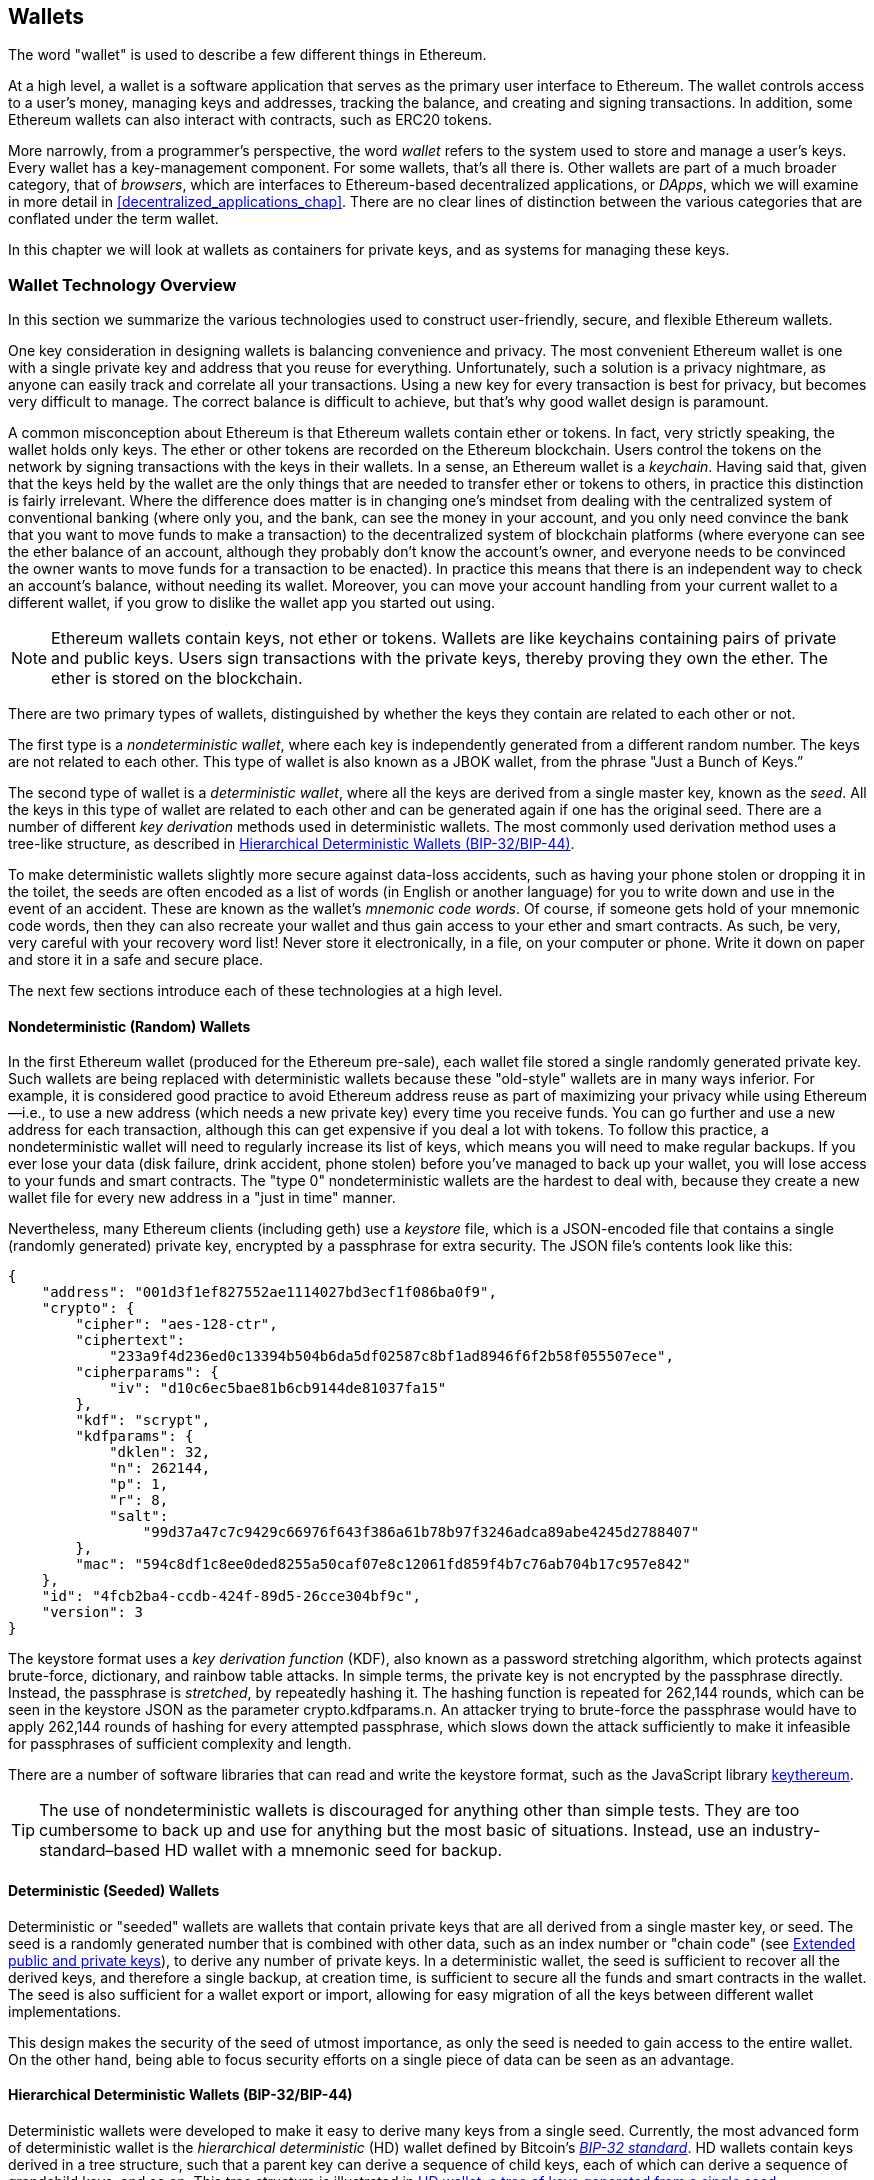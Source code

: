 [[wallets_chapter]]
== Wallets

((("wallets", id="ix_05wallets-asciidoc0", range="startofrange")))The word "wallet" is used to describe a few different things in Ethereum.

At a high level, a wallet is a software application that serves as the primary user interface to Ethereum. The wallet controls access to a user's money, managing keys and addresses, tracking the balance, and creating and signing transactions. In addition, some Ethereum wallets can also interact with contracts, such as ERC20 tokens.

((("wallets","defined")))More narrowly, from a programmer's perspective, the word _wallet_ refers to the system used to store and manage a user's keys. Every wallet has a key-management component. For some wallets, that's all there is. Other wallets are part of a much broader category, that of _browsers_, which are interfaces to Ethereum-based decentralized applications, or _DApps_, which we will examine in more detail in <<decentralized_applications_chap>>. There are no clear lines of distinction between the various categories that are conflated under the term wallet.

In this chapter we will look at wallets as containers for private keys, and as systems for managing these keys.

[[wallet_tech_overview]]
=== Wallet Technology Overview

((("wallets","technology overview", id="ix_05wallets-asciidoc1", range="startofrange")))In this section we summarize the various technologies used to construct user-friendly, secure, and flexible Ethereum wallets.

One key consideration in designing wallets is balancing convenience and privacy. The most convenient Ethereum wallet is one with a single private key and address that you reuse for everything. Unfortunately, such a solution is a privacy nightmare, as anyone can easily track and correlate all your transactions. Using a new key for every transaction is best for privacy, but becomes very difficult to manage. The correct balance is difficult to achieve, but that's why good wallet design is paramount.

A common misconception about Ethereum is that Ethereum wallets contain ether or tokens. In fact, very strictly speaking, the wallet holds only keys. The ether or other tokens are recorded on the Ethereum blockchain. Users control the tokens on the network by signing transactions with the keys in their wallets. ((("keychains")))In a sense, an Ethereum wallet is a _keychain_. Having said that, given that the keys held by the wallet are the only things that are needed to transfer ether or tokens to others, in practice this distinction is fairly irrelevant. Where the difference does matter is in changing one's mindset from dealing with the centralized system of conventional banking (where only you, and the bank, can see the money in your account, and you only need convince the bank that you want to move funds to make a transaction) to the decentralized system of blockchain platforms (where everyone can see the ether balance of an account, although they probably don't know the account's owner, and everyone needs to be convinced the owner wants to move funds for a transaction to be enacted). In practice this means that there is an independent way to check an account's balance, without needing its wallet. Moreover, you can move your account handling from your current wallet to a different wallet, if you grow to dislike the wallet app you started out using.

[NOTE]
====
Ethereum wallets contain keys, not ether or tokens. Wallets are like keychains containing pairs of private and public keys. Users sign transactions with the private keys, thereby proving they own the ether. The ether is stored on the blockchain.
====

There are two primary types of wallets, distinguished by whether the keys they contain are related to each other or not.

((("nondeterministic (random) wallets", id="ix_05wallets-asciidoc2", range="startofrange")))((("random (nondeterministic) wallets", id="ix_05wallets-asciidoc3", range="startofrange")))((("wallets","nondeterministic", id="ix_05wallets-asciidoc4", range="startofrange")))The first type is a _nondeterministic wallet_, where each key is independently generated from a different random number. The keys are not related to each other. ((("JBOK wallets", seealso="nondeterministic (random) wallets")))This type of wallet is also known as a JBOK wallet, from the phrase "Just a Bunch of Keys.&#x201d;

((("deterministic (seeded) wallets","defined")))((("wallets","deterministic")))The second type of wallet is a _deterministic wallet_, where all the keys are derived from a single master key, known as the _seed_. All the keys in this type of wallet are related to each other and can be generated again if one has the original seed. ((("key derivation methods")))There are a number of different _key derivation_ methods used in deterministic wallets. The most commonly used derivation method uses a tree-like structure, as described in <<hd_wallets>>.

((("mnemonic code words")))((("seeds","mnemonic code words for")))To make deterministic wallets slightly more secure against data-loss accidents, such as having your phone stolen or dropping it in the toilet, the seeds are often encoded as a list of words (in English or another language) for you to write down and use in the event of an accident. These are known as the wallet's _mnemonic code words_. Of course, if someone gets hold of your mnemonic code words, then they can also recreate your wallet and thus gain access to your ether and smart contracts. As such, be very, very careful with your recovery word list! Never store it electronically, in a file, on your computer or phone. Write it down on paper and store it in a safe and secure place.

The next few sections introduce each of these technologies at a high level.


[[random_wallet]]
==== Nondeterministic (Random) Wallets

In the first Ethereum wallet (produced for the Ethereum pre-sale), each wallet file stored a single randomly generated private key. Such wallets are being replaced with deterministic wallets because these "old-style" wallets are in many ways inferior. For example, it is considered good practice to avoid Ethereum address reuse as part of maximizing your privacy while using Ethereum&#x2014;i.e., to use a new address (which needs a new private key) every time you receive funds. You can go further and use a new address for each transaction, although this can get expensive if you deal a lot with tokens. To follow this practice, a nondeterministic wallet will need to regularly increase its list of keys, which means you will need to make regular backups. If you ever lose your data (disk failure, drink accident, phone stolen) before you've managed to back up your wallet, you will lose access to your funds and smart contracts. The "type 0" nondeterministic wallets are the hardest to deal with, because they create a new wallet file for every new address in a "just in time" manner.

((("keystore file")))Nevertheless, many Ethereum clients (including +geth+) use a _keystore_ file, which is a JSON-encoded file that contains a single (randomly generated) private key, encrypted by a passphrase for extra security. The JSON file's contents look like this:

[[keystore_example]]
[source,json]
----
{
    "address": "001d3f1ef827552ae1114027bd3ecf1f086ba0f9",
    "crypto": {
        "cipher": "aes-128-ctr",
        "ciphertext":
            "233a9f4d236ed0c13394b504b6da5df02587c8bf1ad8946f6f2b58f055507ece",
        "cipherparams": {
            "iv": "d10c6ec5bae81b6cb9144de81037fa15"
        },
        "kdf": "scrypt",
        "kdfparams": {
            "dklen": 32,
            "n": 262144,
            "p": 1,
            "r": 8,
            "salt":
                "99d37a47c7c9429c66976f643f386a61b78b97f3246adca89abe4245d2788407"
        },
        "mac": "594c8df1c8ee0ded8255a50caf07e8c12061fd859f4b7c76ab704b17c957e842"
    },
    "id": "4fcb2ba4-ccdb-424f-89d5-26cce304bf9c",
    "version": 3
}
----

((("key derivation function (KDF)")))((("password stretching algorithm")))The keystore format uses a _key derivation function_ (KDF), also known as a password stretching algorithm, which protects against brute-force, dictionary, and rainbow table attacks. In simple terms, the private key is not encrypted by the passphrase directly. Instead, the passphrase is _stretched_, by repeatedly hashing it. The hashing function is repeated for 262,144 rounds, which can be seen in the keystore JSON as the parameter +crypto.kdfparams.n+. An attacker trying to brute-force the passphrase would have to apply 262,144 rounds of hashing for every attempted passphrase, which slows down the attack sufficiently to make it infeasible for passphrases of sufficient complexity and length.

There are a number of software libraries that can read and write the keystore format, such as the JavaScript library https://github.com/ethereumjs/keythereum[+keythereum+].

[TIP]
====
The use of nondeterministic wallets is discouraged for anything other than simple tests. They are too cumbersome to back up and use for anything but the most basic of situations. Instead, use an industry-standard&#x2013;based HD wallet with a mnemonic seed for backup.(((range="endofrange", startref="ix_05wallets-asciidoc4")))(((range="endofrange", startref="ix_05wallets-asciidoc3")))(((range="endofrange", startref="ix_05wallets-asciidoc2")))
====

[[deterministic_wallets]]
==== Deterministic (Seeded) Wallets

((("deterministic (seeded) wallets","about")))((("wallets","deterministic")))Deterministic or "seeded" wallets are wallets that contain private keys that are all derived from a single master key, or seed. The seed is a randomly generated number that is combined with other data, such as an index number or "chain code" (see <<extended_keys>>), to derive any number of private keys. In a deterministic wallet, the seed is sufficient to recover all the derived keys, and therefore a single backup, at creation time, is sufficient to secure all the funds and smart contracts in the wallet. The seed is also sufficient for a wallet export or import, allowing for easy migration of all the keys between different wallet implementations.

This design makes the security of the seed of utmost importance, as only the seed is needed to gain access to the entire wallet. On the other hand, being able to focus security efforts on a single piece of data can be seen as an advantage.

[[hd_wallets]]
==== Hierarchical Deterministic Wallets (BIP-32/BIP-44)

((("Bitcoin improvement proposals (BIPs)","Hierarchical Deterministic Wallets (BIP-32/BIP-44)")))((("hierarchical deterministic wallets (BIP-32/BIP-44)")))Deterministic wallets were developed to make it easy to derive many keys from a single seed. Currently, the most advanced form of deterministic wallet is the _hierarchical deterministic_ (HD) wallet defined by Bitcoin's https://github.com/bitcoin/bips/blob/master/bip-0032.mediawiki[_BIP-32 standard_]. HD wallets contain keys derived in a tree structure, such that a parent key can derive a sequence of child keys, each of which can derive a sequence of grandchild keys, and so on. This tree structure is illustrated in <<hd_wallets_figure>>.

[[hd_wallets_figure]]
.HD wallet: a tree of keys generated from a single seed
image::images/hd_wallet.png["HD wallet"]

HD wallets offer a few key advantages over simpler deterministic wallets. First, the tree structure can be used to express additional organizational meaning, such as when a specific branch of subkeys is used to receive incoming payments and a different branch is used to receive change from outgoing payments. Branches of keys can also be used in corporate settings, allocating different branches to departments, subsidiaries, specific functions, or accounting categories.

The second advantage of HD wallets is that users can create a sequence of public keys without having access to the corresponding private keys. This allows HD wallets to be used on an insecure server or in a watch-only or receive-only capacity, where the wallet doesn't have the private keys that can spend the funds.

[[mnemonic_codes]]
==== Seeds and Mnemonic Codes (BIP-39)

((("BIP-39 standard")))((("Bitcoin improvement proposals (BIPs)","Mnemonic Code Words (BIP-39)")))((("mnemonic code words","BIP-39")))((("seeds","mnemonic code words for", seealso="mnemonic code words")))((("wallets","mnemonic codes (BIP-39)")))There are many ways to encode a private key for secure backup and retrieval. The currently preferred method is using a sequence of words that, when taken together in the correct order, can uniquely recreate the private key. This is sometimes known as a _mnemonic_, and the approach has been standardized by https://github.com/bitcoin/bips/blob/master/bip-0039.mediawiki[BIP-39]. Today, many Ethereum wallets (as well as wallets for other cryptocurrencies) use this standard, and can import and export seeds for backup and recovery using interoperable mnemonics.

To see why this approach has become popular, let's have a look at an example:

[[hex_seed_example]]
.A seed for a deterministic wallet, in hex
----
FCCF1AB3329FD5DA3DA9577511F8F137
----

[[mnemonic_seed_example]]
.A seed for a deterministic wallet, from a 12-word mnemonic
----
wolf juice proud gown wool unfair
wall cliff insect more detail hub
----

In practical terms, the chance of an error when writing down the hex sequence is unacceptably high. In contrast, the list of known words is quite easy to deal with, mainly because there is a high level of redundancy in the writing of words (especially English words). If "inzect" had been recorded by accident, it could quickly be determined, upon the need for wallet recovery, that "inzect" is not a valid English word and that "insect" should be used instead. We are talking about writing down a representation of the seed because that is good practice when managing HD wallets: the seed is needed to recover a wallet in the case of data loss (whether through accident or theft, so keeping a backup is very prudent. However, the seed must be kept extremely private, so digital backups should be carefully avoided; hence the earlier advice to back up with pen and paper.

In summary, the use of a recovery word list to encode the seed for an HD wallet makes for the easiest way to safely export, transcribe, record on paper, read without error, and import a private key set into another wallet.(((range="endofrange", startref="ix_05wallets-asciidoc1")))


[[wallet_best_practices]]
=== Wallet Best Practices

((("wallets","best practices for", id="ix_05wallets-asciidoc5", range="startofrange")))As cryptocurrency wallet technology has matured, certain common industry standards have emerged that make wallets broadly interoperable, easy to use, secure, and flexible. These standards also allow wallets to derive keys for multiple different cryptocurrencies, all from a single mnemonic. These common standards are:

* Mnemonic code words, based on BIP-39
* HD wallets, based on BIP-32
* Multipurpose HD wallet structure, based on BIP-43
* Multicurrency and multiaccount wallets, based on BIP-44

These standards may change or be obsoleted by future developments, but for now they form a set of interlocking technologies that have become the _de facto_ wallet standard for most blockchain platforms and their cryptocurrencies.

The standards have been adopted by a broad range of software and hardware wallets, making all these wallets interoperable. A user can export a mnemonic generated in one of these wallets and import it to another wallet, recovering all keys and addresses.

Some examples of software wallets supporting these standards include (listed alphabetically) Jaxx, MetaMask, MyCrypto, and MyEtherWallet (MEW). ((("hardware wallets")))Examples of hardware wallets supporting these standards include Keepkey, Ledger, and Trezor.

The following sections examine each of these technologies in detail.

[TIP]
====
If you are implementing an Ethereum wallet, it should be built as an HD wallet, with a seed encoded as a mnemonic code for backup, following the BIP-32, BIP-39, BIP-43, and BIP-44 standards, as described in the following sections.
====

[[bip39]]
[[mnemonic_code_words]]
==== Mnemonic Code Words (BIP-39)

((("BIP-39 standard", id="ix_05wallets-asciidoc6", range="startofrange")))((("Bitcoin improvement proposals (BIPs)","Mnemonic Code Words (BIP-39)", id="ix_05wallets-asciidoc7", range="startofrange")))((("mnemonic code words","BIP-39", id="ix_05wallets-asciidoc8", range="startofrange")))((("wallets","mnemonic codes (BIP-39)", id="ix_05wallets-asciidoc9", range="startofrange")))Mnemonic code words are word sequences that encode a random number used as a seed to derive a deterministic wallet. The sequence of words is sufficient to recreate the seed, and from there recreate the wallet and all the derived keys. A wallet application that implements deterministic wallets with mnemonic words will show the user a sequence of 12 to 24 words when first creating a wallet. That sequence of words is the wallet backup, and can be used to recover and recreate all the keys in the same or any compatible wallet application. As we explained earlier, mnemonic word lists make it easier for users to back up wallets, because they are easy to read and correctly transcribe.

[NOTE]
====
((("brainwallets, mnemonic words vs.")))Mnemonic words are often confused with "brainwallets." They are not the same. The primary difference is that a brainwallet consists of words chosen by the user, whereas mnemonic words are created randomly by the wallet and presented to the user. This important difference makes mnemonic words much more secure, because humans are very poor sources of randomness. Perhaps more importantly, using the term "brainwallet" suggests that the words have to be memorized, which is a terrible idea, and a recipe for not having your backup when you need it.
====

Mnemonic codes are defined in BIP-39. Note that BIP-39 is one implementation of a mnemonic code standard. There is a different standard, _with a different set of words_, used by the Electrum Bitcoin wallet and predating BIP-39. BIP-39 was proposed by the company behind the Trezor hardware wallet and is incompatible with Electrum's implementation. However, BIP-39 has now achieved broad industry support across dozens of interoperable implementations and should be considered the _de facto_ industry standard. Furthermore, BIP-39 can be used to produce multicurrency wallets supporting Ethereum, whereas Electrum seeds cannot.

BIP-39 defines the creation of a mnemonic code and seed, which we describe here in nine steps. For clarity, the process is split into two parts: steps 1 through 6 are shown in <<generating_mnemonic_words>> and steps 7 through 9 are shown in <<mnemonic_to_seed>>.

[[generating_mnemonic_words]]
===== Generating mnemonic words

((("BIP-39 standard","generating code words with")))((("checksum","in mnemonic code word generation")))((("mnemonic code words","generating")))Mnemonic words are generated automatically by the wallet using the standardized process defined in BIP-39. The wallet starts from a source of entropy, adds a checksum, and then maps the entropy to a word list:

1. Create a cryptographically random sequence +S+ of 128 to 256 bits.
2. Create a checksum of +S+ by taking the first length-of-++S++ ÷ 32 bits of the SHA-256 hash of +S+.
3. Add the checksum to the end of the random sequence +S+.
4. Divide the sequence-and-checksum concatenation into sections of 11 bits.
5. Map each 11-bit value to a word from the predefined dictionary of 2,048 words.
6. Create the mnemonic code from the sequence of words, maintaining the order.

<<generating_entropy_and_encoding>> shows how entropy is used to generate mnemonic words.

[[generating_entropy_and_encoding]]
[role="smallerseventy"]
.Generating entropy and encoding as mnemonic words
image::images/bip39-part1.png["Generating entropy and encoding as mnemonic words"]

<<table_bip39_entropy>> shows the relationship between the size of the entropy data and the length of mnemonic codes in words.

[[table_bip39_entropy]]
.Mnemonic codes: entropy and word length
[options="header"]
|=======
|Entropy (bits) | Checksum (bits) | Entropy *+* checksum (bits) | Mnemonic length (words)
| 128 | 4 | 132 | 12
| 160 | 5 | 165 | 15
| 192 | 6 | 198 | 18
| 224 | 7 | 231 | 21
| 256 | 8 | 264 | 24
|=======

[[mnemonic_to_seed]]
===== From mnemonic to seed

((("BIP-39 standard","deriving seed from mnemonic words")))((("seeds","deriving from mnemonic code words")))The mnemonic words represent entropy with a length of 128 to 256 bits. The entropy is then used to derive a longer (512-bit) seed through the use of the key-stretching function ((("PBKDF2 function")))PBKDF2. The seed produced is used to build a deterministic wallet and derive its keys.

((("key-stretching function")))((("salts")))The key-stretching function takes two parameters: the mnemonic and a _salt_. The purpose of a salt in a key-stretching function is to make it difficult to build a lookup table enabling a brute-force attack. In the BIP-39 standard, the salt has another purpose: it allows the introduction of a passphrase that serves as an additional security factor protecting the seed, as we will describe in more detail in <<mnemonic_passphrase>>.

The process described in steps 7 through 9 continues from the process described in the previous section:

[start=7]
7. The first parameter to the PBKDF2 key-stretching function is the _mnemonic_ produced in step 6.
8. The second parameter to the PBKDF2 key-stretching function is a _salt_. The salt is composed of the string constant +"mnemonic"+ concatenated with an optional user-supplied passphrase.
9. PBKDF2 stretches the mnemonic and salt parameters using 2,048 rounds of hashing with the HMAC-SHA512 algorithm, producing a 512-bit value as its final output. That 512-bit value is the seed.

<<mnemonic_to_seed_figure>> shows how a mnemonic is used to generate a seed.

[[mnemonic_to_seed_figure]]
.From mnemonic to seed
image::images/bip39-part2.png["From mnemonic to seed"]

[NOTE]
====
The key-stretching function, with its 2,048 rounds of hashing, is a somewhat effective protection against brute-force attacks against the mnemonic or the passphrase. It makes it costly (in computation) to try more than a few thousand passphrase and mnemonic combinations, while the number of possible derived seeds is vast (2^512^, or about 10^154^)&#x2014;far bigger than the number of atoms in the visible universe (about 10^80^).
====

Tables pass:[<a data-type="xref" data-xrefstyle="select:labelnumber" href="#mnemonic_128_no_pass">#mnemonic_128_no_pass</a>, <a data-type="xref" data-xrefstyle="select:labelnumber" href="#mnemonic_128_w_pass">#mnemonic_128_w_pass</a>, and <a data-type="xref" data-xrefstyle="select:labelnumber" href="#mnemonic_256_no_pass">#mnemonic_256_no_pass</a>] show some examples of mnemonic codes and the seeds they produce.

[[mnemonic_128_no_pass]]
.128-bit entropy mnemonic code, no passphrase, resulting seed
[cols="h,"]
|=======
| *Entropy input (128 bits)*| +0c1e24e5917779d297e14d45f14e1a1a+
| *Mnemonic (12 words)* | +army van defense carry jealous true garbage claim echo media make crunch+
| *Passphrase*| (none)
| *Seed  (512 bits)* | +5b56c417303faa3fcba7e57400e120a0ca83ec5a4fc9ffba757fbe63fbd77a89a1a3be4c67196f57c39+
+a88b76373733891bfaba16ed27a813ceed498804c0570+
|=======

[[mnemonic_128_w_pass]]
.128-bit entropy mnemonic code, with passphrase, resulting seed
[cols="h,"]
|=======
| *Entropy input (128 bits)*| +0c1e24e5917779d297e14d45f14e1a1a+
| *Mnemonic (12 words)* | +army van defense carry jealous true garbage claim echo media make crunch+
| *Passphrase*| SuperDuperSecret
| *Seed  (512 bits)* | +3b5df16df2157104cfdd22830162a5e170c0161653e3afe6c88defeefb0818c793dbb28ab3ab091897d0+
+715861dc8a18358f80b79d49acf64142ae57037d1d54+
|=======


[[mnemonic_256_no_pass]]
.256-bit entropy mnemonic code, no passphrase, resulting seed
[cols="h,"]
|=======
| *Entropy input (256 bits)* | +2041546864449caff939d32d574753fe684d3c947c3346713dd8423e74abcf8c+
| *Mnemonic (24 words)* | +cake apple borrow silk endorse fitness top denial coil riot stay wolf
luggage oxygen faint major edit measure invite love trap field dilemma oblige+
| *Passphrase*| (none)
| *Seed (512 bits)* | +3269bce2674acbd188d4f120072b13b088a0ecf87c6e4cae41657a0bb78f5315b33b3a04356e53d062e5+
+5f1e0deaa082df8d487381379df848a6ad7e98798404+
|=======

[[mnemonic_passphrase]]
===== Optional passphrase in BIP-39

((("BIP-39 standard","optional passphrase with")))((("mnemonic code words","optional passphrase in BIP-39")))((("passphrases")))((("seeds","optional passphrase with")))The BIP-39 standard allows the use of an optional passphrase in the derivation of the seed. If no passphrase is used, the mnemonic is stretched with a salt consisting of the constant string +"mnemonic"+, producing a specific 512-bit seed from any given mnemonic. If a passphrase is used, the stretching function produces a _different_ seed from that same mnemonic. In fact, given a single mnemonic, every possible passphrase leads to a different seed. Essentially, there is no "wrong" passphrase. All passphrases are valid and they all lead to different seeds, forming a vast set of possible uninitialized wallets. The set of possible wallets is so large (2^512^) that there is no practical possibility of brute-forcing or accidentally guessing one that is in use, as long as the passphrase has sufficient complexity and length.

[TIP]
====
There are no "wrong" passphrases in BIP-39. Every passphrase leads to some wallet, which unless previously used will be empty.
====

The optional passphrase creates two important features:

* A second factor (something memorized) that makes a mnemonic useless on its own, protecting mnemonic backups from compromise by a thief.

* ((("duress wallet")))((("wallets","duress wallet")))A form of plausible deniability or "duress wallet," where a chosen passphrase leads to a wallet with a small amount of funds, used to distract an attacker from the "real" wallet that contains the majority of funds.

However, it is important to note that the use of a passphrase also introduces the risk of loss:

* If the wallet owner is incapacitated or dead and no one else knows the passphrase, the seed is useless and all the funds stored in the wallet are lost forever.

* Conversely, if the owner backs up the passphrase in the same place as the seed, it defeats the purpose of a second factor.

While passphrases are very useful, they should only be used in combination with a carefully planned process for backup and recovery, considering the possibility of heirs surviving the owner being able to recover the cryptocurrency.

[[working_mnemonic_codes]]
===== Working with mnemonic codes

((("BIP-39 standard","libraries")))((("BIP-39 standard","working with mnemonic codes")))BIP-39 is implemented as a library in many different programming languages. For example:

https://github.com/trezor/python-mnemonic[python-mnemonic]:: The reference implementation of the standard by the SatoshiLabs team that proposed BIP-39, in Python

https://github.com/ConsenSys/eth-lightwallet[ConsenSys/eth-lightwallet]:: Lightweight JS Ethereum wallet for nodes and browser (with BIP-39)

https://www.npmjs.com/package/bip39[npm/bip39]:: JavaScript implementation of Bitcoin BIP-39: Mnemonic code for generating deterministic keys

There is also a BIP-39 generator implemented in a standalone web page (<<a_bip39_generator_as_a_standalone_web_page>>), which is extremely useful for testing and experimentation. The https://iancoleman.io/bip39/[Mnemonic Code Converter] generates mnemonics, seeds, and extended private keys. It can be used offline in a browser, or accessed online.(((range="endofrange", startref="ix_05wallets-asciidoc9")))(((range="endofrange", startref="ix_05wallets-asciidoc8")))(((range="endofrange", startref="ix_05wallets-asciidoc7")))(((range="endofrange", startref="ix_05wallets-asciidoc6")))

[[a_bip39_generator_as_a_standalone_web_page]]
.A BIP-39 generator as a standalone web page
image::images/bip39_web.png["BIP-39 generator web-page"]

[[create_hd_wallet]]
==== Creating an HD Wallet from the Seed

((("hierarchical deterministic wallets (BIP-32/BIP-44)","creating from root seed")))((("root seeds, creating HD wallets from")))((("wallets","creating HD wallets from root seed")))HD wallets are created from a single _root seed_, which is a 128-, 256-, or 512-bit random number. Most commonly, this seed is generated from a mnemonic as detailed in the previous section.

Every key in the HD wallet is deterministically derived from this root seed, which makes it possible to recreate the entire HD wallet from that seed in any compatible HD wallet. This makes it easy to export, back up, restore, and import HD wallets containing thousands or even millions of keys by transferring just the mnemonic from which the root seed is derived.

[[bip32_bip43_44]]
==== HD Wallets (BIP-32) and Paths (BIP-43/44)

((("Bitcoin improvement proposals (BIPs)","Multipurpose HD Wallet Structure (BIP-43)", id="ix_05wallets-asciidoc10", range="startofrange")))((("hierarchical deterministic wallets (BIP-32/BIP-44)","HD wallets (BIP-32) and paths (BIP-43/44)", id="ix_05wallets-asciidoc11", range="startofrange")))Most HD wallets follow the ((("BIP-32 standard","HD wallets and", id="ix_05wallets-asciidoc12", range="startofrange")))BIP-32 standard, which has become a _de facto_ industry standard for deterministic key generation.

We won't be discussing all the details of BIP-32 here, only the components necessary to understand how it is used in wallets. The main important aspect is the tree-like hierarchical relationships that it is possible for the derived keys to have, as you can see in <<hd_wallets_figure>>. It's also important to understand the ideas of _extended keys_ and _hardened keys_, which are explained in the following sections.

There are dozens of interoperable implementations of BIP-32 offered in many software libraries. These are mostly designed for Bitcoin wallets, which implement addresses in a different way, but share the same key-derivation implementation as Ethereum's BIP-32-compatible wallets. Use one https://github.com/ConsenSys/eth-lightwallet[designed for Ethereum], or adapt one from Bitcoin by adding an Ethereum address encoding library.

There is also a BIP-32 generator implemented as a http://bip32.org/[standalone web page] that is very useful for testing and experimentation with BIP-32.

[WARNING]
====
The standalone BIP-32 generator is not an HTTPS site. That's to remind you that the use of this tool is not secure. It is only for testing. You should not use the keys produced by this site with real funds.
====

[[extended_keys]]
===== Extended public and private keys

((("BIP-32 standard","extended public and private keys")))((("extended keys")))((("hierarchical deterministic wallets (BIP-32/BIP-44)","extended public and private keys")))((("keys","extended")))In BIP-32 terminology, keys can be "extended.&#x201d; With the right mathematical operations, these extended "parent" keys can be used to derive "child" keys, thus producing the hierarchy of keys and addresses described earlier. A parent key doesn't have to be at the top of the tree. It can be picked out from anywhere in the tree hierarchy. ((("chain code")))Extending a key involves taking the key itself and appending a special _chain code_ to it. A chain code is a 256-bit binary string that is mixed with each key to produce child keys.

((("private keys","extended")))If the key is a private key, it becomes an _extended private key_ distinguished by the prefix +xprv+:

[[xprv_example]]
----
xprv9s21ZrQH143K2JF8RafpqtKiTbsbaxEeUaMnNHsm5o6wCW3z8ySyH4UxFVSfZ8n7ESu7fgir8i...
----

((("public keys","extended")))An _extended public key_ is distinguished by the prefix +xpub+:

[[xpub_example]]
----
xpub661MyMwAqRbcEnKbXcCqD2GT1di5zQxVqoHPAgHNe8dv5JP8gWmDproS6kFHJnLZd23tWevhdn...
----

A very useful characteristic of HD wallets is the ability to derive child public keys from parent public keys, _without_ having the private keys. This gives us two ways to derive a child public key: either directly from the child private key, or from the parent public key.

An extended public key can be used, therefore, to derive all of the public keys (and only the public keys) in that branch of the HD wallet structure.

This shortcut can be used to create very secure public key&#x2013;only deployments, where a server or application has a copy of an extended public key, but no private keys whatsoever. That kind of deployment can produce an infinite number of public keys and Ethereum addresses, but cannot spend any of the money sent to those addresses. Meanwhile, on another, more secure server, the extended private key can derive all the corresponding private keys to sign transactions and spend the money.

One common application of this method is to install an extended public key on a web server that serves an ecommerce application. The web server can use the public key derivation function to create a new Ethereum address for every transaction (e.g., for a customer shopping cart), and will not have any private keys that would be vulnerable to theft. Without HD wallets, the only way to do this is to generate thousands of Ethereum addresses on a separate secure server and then preload them on the ecommerce server. That approach is cumbersome and requires constant maintenance to ensure that the server doesn't run out of keys, hence the preference to use extended public keys from HD wallets.

((("hardware wallets")))Another common application of this solution is for ((("cold-storage wallets")))((("wallets","cold-storage wallets")))cold-storage or hardware wallets. In that scenario, the extended private key can be stored in a hardware wallet, while the extended public key can be kept online. The user can create "receive" addresses at will, while the private keys are safely stored offline. To spend the funds, the user can use the extended private key in an offline signing Ethereum client, or sign transactions on the hardware wallet device.

[[hardened_child_key]]
===== Hardened child key derivation

((("child private keys")))((("hardened derivation","for child private keys")))((("hierarchical deterministic wallets (BIP-32/BIP-44)","hardened child key derivation")))((("hierarchical deterministic wallets (BIP-32/BIP-44)","index numbers for normal/hardened derivation")))((("index numbers, for normal/hardened derivation")))((("private keys","hardened child key derivation")))The ability to derive a branch of public keys from an extended public key, or _xpub_, is very useful, but it comes with a potential risk. Access to an xpub does not give access to child private keys. However, because the xpub contains the chain code (used to derive child public keys from the parent public key), if a child private key is known, or somehow leaked, it can be used with the chain code to derive all the other child private keys. A single leaked child private key, together with a parent chain code, reveals all the private keys of all the children. Worse, the child private key together with a parent chain code can be used to deduce the parent private key.

To counter this risk, HD wallets use an alternative derivation function called _hardened derivation_, which "breaks" the relationship between parent public key and child chain code. The hardened derivation function uses the parent private key to derive the child chain code, instead of the parent public key. This creates a "firewall" in the parent/child sequence, with a chain code that cannot be used to compromise a parent or sibling private key.

In simple terms, if you want to use the convenience of an xpub to derive branches of public keys without exposing yourself to the risk of a leaked chain code, you should derive it from a hardened parent, rather than a normal parent. Best practice is to have the level-1 children of the master keys always derived by hardened derivation, to prevent compromise of the master keys.

[[index_number]]
===== Index numbers for normal and hardened derivation

((("hardened derivation","index numbers for")))It is clearly desirable to be able to derive more than one child key from a given parent key. To manage this, an index number is used. Each index number, when combined with a parent key using the special child derivation function, gives a different child key. The index number used in the BIP-32 parent-to-child derivation function is a 32-bit integer. To easily distinguish between keys derived through the normal (unhardened) derivation function versus keys derived through hardened derivation, this index number is split into two ranges. Index numbers between 0 and 2^31^&#x2013;1 (+0x0+ to +0x7FFFFFFF+) are used _only_ for normal derivation. Index numbers between 2^31^ and 2^32^&#x2013;1 (+0x80000000+ to +0xFFFFFFFF+) are used _only_ for hardened derivation. Therefore, if the index number is less than 2^31^, the child is normal, whereas if the index number is equal to or above 2^31^, the child is hardened.

To make the index numbers easier to read and display, the index numbers for hardened children are displayed starting from zero, but with a prime symbol. The first normal child key is therefore displayed as +0+, whereas the first hardened child (index +0x80000000+) is displayed as ++0&#x27;++. In sequence, then, the second hardened key would have index of +0x80000001+ and would be displayed as ++1&#x27;++, and so on. When you see an HD wallet index ++i&#x27;++, that means 2^31^ pass:[+] ++i++.(((range="endofrange", startref="ix_05wallets-asciidoc12")))

[[hd_wallet_path]]
===== HD wallet key identifier (path)

((("hierarchical deterministic wallets (BIP-32/BIP-44)","key identifier")))((("keys","path naming convention")))Keys in an HD wallet are identified using a "path" naming convention, with each level of the tree separated by a slash (/) character (see <<hd_path_table>>). Private keys derived from the master private key start with +m+. Public keys derived from the master public key start with +M+. Therefore, the first child private key of the master private key is +m/0+. The first child public key is +M/0+. The second grandchild of the first child is +m/0/1+, and so on.

The "ancestry" of a key is read from right to left, until you reach the master key from which it was derived. For example, identifier +m/x/y/z+ describes the key that is the ++z++-th child of key +m/x/y+, which is the ++y++-th child of key +m/x+, which is the ++x++-th child of +m+.

[[hd_path_table]]
.HD wallet path examples
[options="header"]
|=======
|HD path | Key described
| +m/0+ | The first (+0+) child private key of the master private key (+m+)
| +m/0/0+ | The first grandchild private key of the first child (+m/0+)
| +m/0'/0+ | The first normal grandchild of the first _hardened_ child (+m/0'+)
| +m/1/0+ | The first grandchild private key of the second child (+m/1+)
| +M/23/17/0/0+ | The first great-great-grandchild public key of the first great-grandchild of the 18th grandchild of the 24th child
|=======

[[navigating_hd_wallet_tree]]
===== Navigating the HD wallet tree structure

((("hierarchical deterministic wallets (BIP-32/BIP-44)","tree structure")))((("tree structure, navigating")))The HD wallet tree structure is tremendously flexible. The flip side of this is that it also allows for unbounded complexity: each parent extended key can have 4 billion children: 2 billion normal children and 2 billion hardened children. Each of those children can have another 4 billion children, and so on. The tree can be as deep as you want, with a potentially infinite number of generations. With all that potential, it can become quite difficult to navigate these very large trees.

Two BIPs offer a way to manage this potential complexity by creating standards for the structure of HD wallet trees. ((("BIP-43 standard")))BIP-43 proposes the use of the first hardened child index as a special identifier that signifies the "purpose" of the tree structure. Based on BIP-43, an HD wallet should use only one level-1 branch of the tree, with the index number defining the purpose of the wallet by identifying the structure and namespace of the rest of the tree. More specifically, an HD wallet using only branch ++m/i&#x27;/...++ is intended to signify a specific purpose and that purpose is identified by index number +i+.

((("BIP-44 standard")))Extending that specification, BIP-44 proposes a multicurrency multiaccount structure signified by setting the "purpose" number to +44'+. All HD wallets following the BIP-44 structure are identified by the fact that they only use one branch of the tree: +m/44'/*+.

BIP-44 specifies the structure as consisting of five predefined tree levels:

[[bip44_tree]]
-----
m / purpose' / coin_type' / account' / change / address_index
-----

The first level, +purpose&#x27;+, is always set to +44&#x27;+. The second level, +coin_type&#x27;+, specifies the type of cryptocurrency coin, allowing for multicurrency HD wallets where each currency has its own subtree under the second level. There are several currencies defined in a standards document called https://github.com/satoshilabs/slips/blob/master/slip-0044.md[SLIP0044]; for example, Ethereum is ++m/44&#x27;/60&#x27;++, Ethereum Classic is ++m/44&#x27;/61&#x27;++, Bitcoin is ++m/44&#x27;/0&#x27;++, and Testnet for all currencies is ++m/44&#x27;/1&#x27;++.

The third level of the tree is +account&#x27;+, which allows users to subdivide their wallets into separate logical subaccounts for accounting or organizational purposes. For example, an HD wallet might contain two Ethereum "accounts": ++m/44&#x27;/60&#x27;/0&#x27;++ and ++m/44&#x27;/60&#x27;/1&#x27;++. Each account is the root of its own subtree.

Because BIP-44 was created originally for Bitcoin, it contains a "quirk" that isn't relevant in the Ethereum world. On the fourth level of the path, +change+, an HD wallet has two subtrees: one for creating receiving addresses and one for creating change addresses. Only the "receive" path is used in Ethereum, as there is no necessity for a change address like there is in Bitcoin. Note that whereas the previous levels used hardened derivation, this level uses normal derivation. This is to allow the account level of the tree to export extended public keys for use in a nonsecured environment. Usable addresses are derived by the HD wallet as children of the fourth level, making the fifth level of the tree the +address_index+. For example, the third receiving address for Ethereum payments in the primary account would be ++M/44&#x27;/60&#x27;/0&#x27;/0/2++. <<bip44_path_examples>> shows a few more examples(((range="endofrange", startref="ix_05wallets-asciidoc11")))(((range="endofrange", startref="ix_05wallets-asciidoc10"))).(((range="endofrange", startref="ix_05wallets-asciidoc5")))

[[bip44_path_examples]]
.BIP-44 HD wallet structure examples
[options="header"]
|=======
|HD path | Key described
| ++M/44&#x27;/60&#x27;/0&#x27;/0/2++ | The third receiving public key for the primary Ethereum account
| ++M/44&#x27;/0&#x27;/3&#x27;/1/14++ | The 15^th^ change-address public key for the 4^th^ Bitcoin account
| ++m/44&#x27;/2&#x27;/0&#x27;/0/1++ | The second private key in the Litecoin main account, for signing transactions
|=======

=== Conclusions

Wallets are the foundation of any user-facing blockchain application. They allow users to manage collections of keys and addresses. Wallets also allow users to demonstrate their ownership of ether, and authorize transactions, by applying digital signatures, as we will see in <<tx_chapter>>.(((range="endofrange", startref="ix_05wallets-asciidoc0")))
